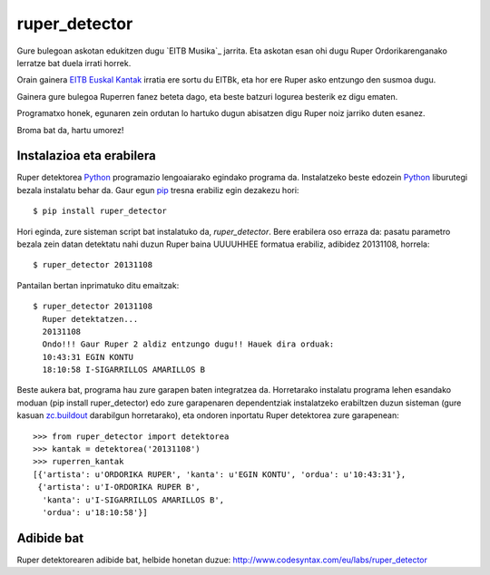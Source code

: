 ruper_detector
===============

Gure bulegoan askotan edukitzen dugu `EITB Musika`_ jarrita. Eta askotan
esan ohi dugu Ruper Ordorikarenganako lerratze bat duela irrati horrek.

Orain gainera `EITB Euskal Kantak`_ irratia ere sortu du EITBk, eta hor
ere Ruper asko entzungo den susmoa dugu.

Gainera gure bulegoa Ruperren fanez beteta dago, eta beste batzuri logurea
besterik ez digu ematen.

Programatxo honek, egunaren zein ordutan lo hartuko dugun abisatzen digu
Ruper noiz jarriko duten esanez.

Broma bat da, hartu umorez!

Instalazioa eta erabilera
--------------------------

Ruper detektorea Python_ programazio lengoaiarako egindako programa da. Instalatzeko
beste edozein Python_ liburutegi bezala instalatu behar da. Gaur egun
pip_ tresna erabiliz egin dezakezu hori::

  $ pip install ruper_detector

Hori eginda, zure sisteman script bat instalatuko da, *ruper_detector*. Bere erabilera
oso erraza da: pasatu parametro bezala zein datan detektatu nahi duzun Ruper baina
UUUUHHEE formatua erabiliz, adibidez 20131108, horrela::

  $ ruper_detector 20131108

Pantailan bertan inprimatuko ditu emaitzak::

  $ ruper_detector 20131108
    Ruper detektatzen...
    20131108
    Ondo!!! Gaur Ruper 2 aldiz entzungo dugu!! Hauek dira orduak:
    10:43:31 EGIN KONTU
    18:10:58 I-SIGARRILLOS AMARILLOS B

Beste aukera bat, programa hau zure garapen baten integratzea da. Horretarako instalatu
programa lehen esandako moduan (pip install ruper_detector) edo zure garapenaren
dependentziak instalatzeko erabiltzen duzun sisteman (gure kasuan `zc.buildout`_
darabilgun horretarako), eta ondoren inportatu Ruper detektorea zure garapenean::

    >>> from ruper_detector import detektorea
    >>> kantak = detektorea('20131108')
    >>> ruperren_kantak
    [{'artista': u'ORDORIKA RUPER', 'kanta': u'EGIN KONTU', 'ordua': u'10:43:31'},
     {'artista': u'I-ORDORIKA RUPER B',
      'kanta': u'I-SIGARRILLOS AMARILLOS B',
      'ordua': u'18:10:58'}]

Adibide bat
--------------

Ruper detektorearen adibide bat, helbide honetan duzue: `http://www.codesyntax.com/eu/labs/ruper_detector`_

.. _`EITB Irratia`: https://www.eitb.eus/eu/irratia/eitb-musika/
.. _`http://www.codesyntax.com/eu/labs/ruper_detector`: http://www.codesyntax.com/eu/labs/ruper_detector
.. _Python: http://python.org
.. _`zc.buildout`: http://buildout.org
.. _pip: http://www.pip-installer.org
.. _`EITB Euskal Kantak`: https://www.eitb.eus/eu/irratia/eitb-euskal-kantak/
